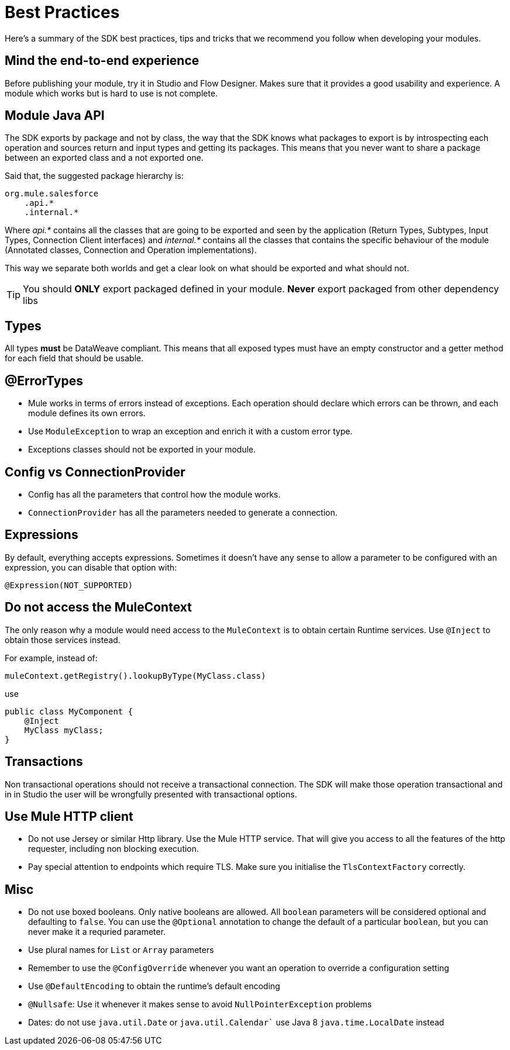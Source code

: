 [[_best_practices]]
= Best Practices

Here's a summary of the SDK best practices, tips and tricks that we recommend you follow when developing your modules.

== Mind the end-to-end experience

Before publishing your module, try it in Studio and Flow Designer. Makes sure that it provides a good usability and experience. 
A module which works but is hard to use is not complete.

== Module  Java API
The SDK exports by package and not by class, the way that the SDK knows what packages to export is by introspecting each operation 
and sources return and input types and getting its packages. This means that you never want to share a package between an exported 
class and a not exported one.

Said that, the suggested package hierarchy is:

```
org.mule.salesforce
    .api.*
    .internal.*
```
Where _api.*_ contains all the classes that are going to be exported and seen by the application (Return Types, Subtypes, Input Types, 
Connection Client interfaces) and _internal.*_ contains all the classes that contains the specific behaviour of the module 
(Annotated classes, Connection and Operation implementations).

This way we separate both worlds and get a clear look on what should be exported and what should not.

[TIP]
You should *ONLY* export packaged defined in your module. *Never* export packaged from other dependency libs

== Types

All types *must* be DataWeave compliant. This means that all exposed types must have an empty constructor and a getter method 
for each field that should be usable.

== @ErrorTypes

* Mule works in terms of errors instead of exceptions. Each operation should declare which errors can be thrown, and each module 
defines its own errors.
* Use `ModuleException` to wrap an exception and enrich it with a custom error type.
* Exceptions classes should not be exported in your module.

== Config vs ConnectionProvider

* Config has all the parameters that control how the module works.
* `ConnectionProvider` has all the parameters needed to generate a connection.

== Expressions

By default, everything accepts expressions. Sometimes it doesn’t have any sense to allow a parameter to be configured with an 
expression, you can disable that option with:

[source, java]
----
@Expression(NOT_SUPPORTED)
----

== Do not access the MuleContext
The only reason why a module would need access to the `MuleContext` is to obtain certain Runtime services. Use `@Inject` to 
obtain those services instead. 

For example, instead of:

[source, java]
----
muleContext.getRegistry().lookupByType(MyClass.class)
----

use

[source, java]
----
public class MyComponent {
    @Inject
    MyClass myClass;
}
----

== Transactions
Non transactional operations should not receive a transactional connection. The SDK will make those operation transactional and in 
in Studio the user will be wrongfully presented with transactional options.

== Use Mule HTTP client

* Do not use Jersey or similar Http library. Use the Mule HTTP service. That will give you access to all the features of the 
http requester, including non blocking execution.
* Pay special attention to endpoints which require TLS. Make sure you initialise the `TlsContextFactory` correctly.

== Misc

* Do not use boxed booleans. Only native booleans are allowed. All `boolean` parameters will be considered optional and defaulting to
`false`. You can use the `@Optional` annotation to change the default of a particular `boolean`, but you can never make it a requried 
parameter.
* Use plural names for `List` or `Array` parameters
* Remember to use the `@ConfigOverride` whenever you want an operation to override a configuration setting
* Use `@DefaultEncoding` to obtain the runtime's default encoding
* `@Nullsafe`: Use it whenever it makes sense to avoid `NullPointerException` problems
* Dates: do not use `java.util.Date` or `java.util.Calendar`` use Java 8 `java.time.LocalDate` instead

